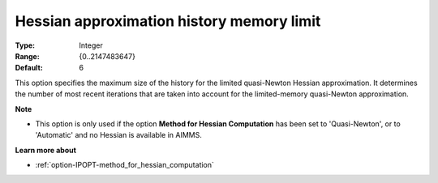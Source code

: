 

.. _option-IPOPT-hessian_approximation_history_memory_limit:


Hessian approximation history memory limit
==========================================



:Type:	Integer	
:Range:	{0..2147483647}	
:Default:	6	



This option specifies the maximum size of the history for the limited quasi-Newton Hessian approximation. It determines the number of most recent iterations that are taken into account for the limited-memory quasi-Newton approximation.



**Note** 

*	This option is only used if the option **Method for Hessian Computation**  has been set to 'Quasi-Newton', or to 'Automatic' and no Hessian is available in AIMMS. 




**Learn more about** 

*	:ref:`option-IPOPT-method_for_hessian_computation` 
